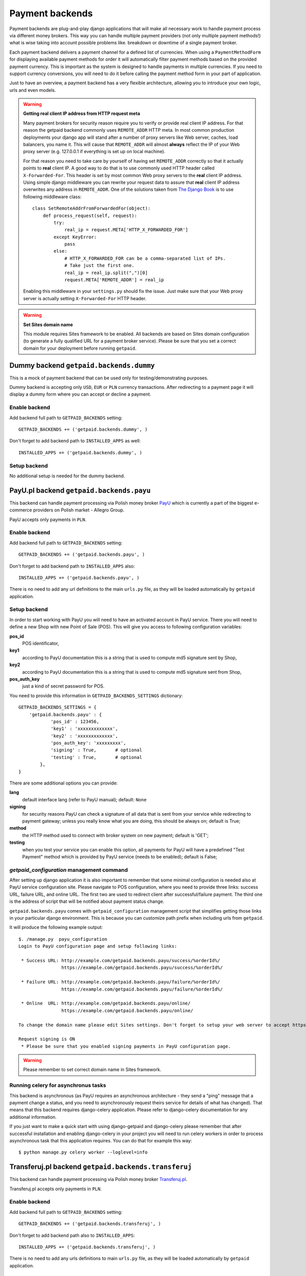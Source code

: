 Payment backends
================

Payment backends are plug-and-play django applications that will make all necessary work to handle payment process via different money brokers. This way you can handle multiple payment providers (not only multiple payment methods!) what is wise taking into account possible problems like. breakdown or downtime of a single payment broker.

Each payment backend delivers a payment channel for a defined list of currencies. When using a ``PaymentMethodForm`` for displaying available payment methods for order it will automatically filter payment methods based on the provided payment currency. This is important as the system is designed to handle payments in multiple currencies. If you need to support currency conversions, you will need to do it before calling the payment method form in your part of application.

Just to have an overview, a payment backend has a very flexible architecture, allowing you to introduce your own logic, urls and even models.


.. warning::

    **Getting real client IP address from HTTP request meta**

    Many payment brokers for security reason require you to verify or provide real client IP address. For that reason the getpaid backend commonly uses ``REMOTE_ADDR`` HTTP meta. In most common production deployments your django app will stand after a number of proxy servers like Web server, caches, load balancers, you name it. This will cause that ``REMOTE_ADDR`` will almost **always** reflect the IP of your Web proxy server (e.g. 127.0.0.1 if everything is set up on local machine).

    For that reason you need to take care by yourself of having set ``REMOTE_ADDR`` correctly so that it actually points to **real** client IP. A good way to do that is to use commonly used HTTP header called ``X-Forwarded-For``. This header is set by most common Web proxy servers to the **real** client IP address. Using simple django middleware you can rewrite your request data to assure that **real** client IP address overwrites any address in ``REMOTE_ADDR``. One of the solutions taken from `The Django Book <http://www.djangobook.com/en/2.0/chapter17/>`_ is to use following middleware class::

        class SetRemoteAddrFromForwardedFor(object):
            def process_request(self, request):
                try:
                    real_ip = request.META['HTTP_X_FORWARDED_FOR']
                except KeyError:
                    pass
                else:
                    # HTTP_X_FORWARDED_FOR can be a comma-separated list of IPs.
                    # Take just the first one.
                    real_ip = real_ip.split(",")[0]
                    request.META['REMOTE_ADDR'] = real_ip


    Enabling this middleware in your ``settings.py`` should fix the issue. Just make sure that your Web proxy server is actually setting ``X-Forwarded-For`` HTTP header.



.. warning::

    **Set Sites domain name**

    This module requires Sites framework to be enabled. All backends are based on Sites domain configuration (to generate a fully qualified URL for a payment broker service). Please be sure that you set a correct domain for your deployment before running ``getpaid``.



Dummy backend ``getpaid.backends.dummy``
----------------------------------------
This is a mock of payment backend that can be used only for testing/demonstrating purposes.

Dummy backend is accepting only ``USD``, ``EUR`` or ``PLN`` currency transactions. After redirecting to a payment page it will display a dummy form where you can accept or decline a payment.

Enable backend
``````````````
Add backend full path to ``GETPAID_BACKENDS`` setting::

    GETPAID_BACKENDS += ('getpaid.backends.dummy', )


Don't forget to add backend path to ``INSTALLED_APPS`` as well::

    INSTALLED_APPS += ('getpaid.backends.dummy', )

Setup backend
`````````````
No additional setup is needed for the dummy backend.




PayU.pl backend ``getpaid.backends.payu``
-----------------------------------------
This backend can handle payment processing via Polish money broker `PayU <http://payu.pl>`_ which is currently a part of the biggest e-commerce providers on Polish market - Allegro Group.

PayU accepts only payments in ``PLN``.

Enable backend
``````````````
Add backend full path to ``GETPAID_BACKENDS`` setting::

    GETPAID_BACKENDS += ('getpaid.backends.payu', )


Don't forget to add backend path to ``INSTALLED_APPS`` also::

    INSTALLED_APPS += ('getpaid.backends.payu', )


There is no need to add any url definitions to the main ``urls.py`` file, as they will be loaded automatically by ``getpaid`` application.

Setup backend
`````````````
In order to start working with PayU you will need to have an activated account in PayU service. There you will need to define a new Shop with new Point of Sale (POS). This will give you access to following configuration variables:


**pos_id**
    POS identificator,

**key1**
    according to PayU documentation this is a string that is used to compute md5 signature sent by Shop,

**key2**
    according to PayU documentation this is a string that is used to compute md5 signature sent from Shop,

**pos_auth_key**
    just a kind of secret password for POS.


You need to provide this information in ``GETPAID_BACKENDS_SETTINGS`` dictionary::

    GETPAID_BACKENDS_SETTINGS = {
        'getpaid.backends.payu' : {
                'pos_id' : 123456,
                'key1' : 'xxxxxxxxxxxxx',
                'key2' : 'xxxxxxxxxxxxx',
                'pos_auth_key': 'xxxxxxxxx',
                'signing' : True,       # optional
                'testing' : True,       # optional
            },
    }

There are some additional options you can provide:

**lang**
    default interface lang (refer to PayU manual); default: ``None``

**signing**
    for security reasons PayU can check a signature of all data that is sent from your service while redirecting to payment gateway; unless you really know what you are doing, this should be always on; default is True;

**method**
    the HTTP method used to connect with broker system on new payment; default is 'GET';

**testing**
    when you test your service you can enable this option, all payments for PayU will have a predefined "Test Payment" method which is provided by PayU service (needs to be enabled); default is False;

`getpaid_configuration` management command
``````````````````````````````````````````
After setting up django application it is also important to remember that some minimal configuration is needed also at PayU service configuration site. Please navigate to POS configuration, where you need to provide three links: success URL, failure URL, and online URL. The first two are used to redirect client after successful/failure payment. The third one is the address of script that will be notified about payment status change.

``getpaid.backends.payu`` comes with ``getpaid_configuration`` management script that simplifies getting those links in your particular django environment. This is because you can customize path prefix when including urls from ``getpaid``.

It will produce the following example output::

    $. /manage.py  payu_configuration
    Login to PayU configuration page and setup following links:

     * Success URL: http://example.com/getpaid.backends.payu/success/%orderId%/
                    https://example.com/getpaid.backends.payu/success/%orderId%/

     * Failure URL: http://example.com/getpaid.backends.payu/failure/%orderId%/
                    https://example.com/getpaid.backends.payu/failure/%orderId%/

     * Online  URL: http://example.com/getpaid.backends.payu/online/
                    https://example.com/getpaid.backends.payu/online/

    To change the domain name please edit Sites settings. Don't forget to setup your web server to accept https connection in order to use secure links.

    Request signing is ON
     * Please be sure that you enabled signing payments in PayU configuration page.


.. warning::

    Please remember to set correct domain name in Sites framework.


Running celery for asynchronus tasks
````````````````````````````````````

This backend is asynchronous (as PayU requires an asynchronous architecture - they send a "ping" message that a payment change a status, and you need to asynchronously request theirs service for details of what has changed). That means that this backend requires django-celery application. Please refer to django-celery documentation for any additional information.

If you just want to make a quick start with using django-getpaid and django-celery please remember that after successful installation and enabling django-celery in your project you will need to run celery workers in order to process asynchronous task that this application requires. You can do that for example this way::

    $ python manage.py celery worker --loglevel=info





Transferuj.pl backend ``getpaid.backends.transferuj``
-----------------------------------------------------

This backend can handle payment processing via Polish money broker `Transferuj.pl <http://transferuj.pl>`_.

Transferuj.pl accepts only payments in ``PLN``.



Enable backend
``````````````
Add backend full path to ``GETPAID_BACKENDS`` setting::

    GETPAID_BACKENDS += ('getpaid.backends.transferuj', )


Don't forget to add backend path also to ``INSTALLED_APPS``::

    INSTALLED_APPS += ('getpaid.backends.transferuj', )


There is no need to add any urls definitions to main ``urls.py`` file, as they will be loaded automatically by ``getpaid`` application.

Setup backend
`````````````
In order to start working with Transferuj.pl you will need to have an activated account in Transferuj.pl service. The following setup information is needed to be provided in the ``GETPAID_BACKENDS_SETTINGS`` configuration dict:


**id**
    Transferuj.pl client identificator,

**key**
    random (max. 16 characters long) string, that will be used for request security signing,


You need to provide this information in ``GETPAID_BACKENDS_SETTINGS`` dictionary::

    GETPAID_BACKENDS_SETTINGS = {
        'getpaid.backends.transferuj' : {
                'id' : 123456,
                'key' : 'xxxxxxxxxxxxx',
                'signing' : True,       # optional
            },
    }

There are some additional options you can provide:

**signing**
    for security reasons Transferuj.pl can check a signature of some data that is sent from your service while redirecting to payment gateway; unless you really know what you are doing, this should be always on; default is True;

**method**
    the HTTP method how to connect with broker system on new payment; default is 'GET';

**allowed_ip**
    Transferuj.pl requires to check IP address when they send you a payment status change HTTP request. By default,
    this module comes with list of hardcoded IP of Transferuj.pl system (according to the documentation). If you
    really need to you can override this list of allowed IP, setting this variable.

    .. note::

        Setting an empty list ``[]`` completely disables checking of IP address which is **NOT recommended**.

**force_ssl_online**
    default: False; this option when turned to True, will force getpaid to return an HTTPS URL for Transferuj.pl to send
    you payment status change.

    .. warning::

        Remember to set Sites framework domain in database, as this module uses this address to build fully qualified
        URL.

**force_ssl_return**
    default: False; similarly to ``force_ssl_online`` but forces HTTPS for client returning links.

    .. warning::

        Remember to set Sites framework domain in database, as this module uses this address to build fully qualified
        URL.

**lang**
    default interface lang; default: ``None``

    .. warning::

        It seems that this feature is undocumented. Transferuj.pl accepts ``jezyk`` parameter and I have this
        information from support (not from docs).


`transferuj_configuration` management command
`````````````````````````````````````````````
After setting up django application it is also important to remember that some minimal configuration is needed also at Transferuj.pl service configuration site.

``getpaid.backends.transferuj`` comes with ``transferuj_configuration`` management script that simplifies getting those links in your particular django eviroment. This is because you can customize path prefix when including urls from ``getpaid``.

It will produce following example output::

    $. /manage.py  transferuj_configuration
    Please setup in Transferuj.pl user defined key (for security signing): xxxxxxxxxxxxx


.. warning::

    Please remember to set correct domain name in Sites framework.



Dotpay.eu backend ``getpaid.backends.dotpay``
---------------------------------------------

This backend can handle payment processing via Polish money broker `Dotpay.pl/Dotpay.eu <http://dotpay.eu>`_.

Dotpay.eu accepts payments in ``PLN``, ``EUR``, ``USD``, ``GBP``, ``JPY``, ``CZK``, ``SEK``.


Setup backend
`````````````
In order to start working with Dotpay you will need to have an activated account in Dotpay service.

Required keys:

**id**
    client ID


You need to provide this information in ``GETPAID_BACKENDS_SETTINGS`` dictionary::

    GETPAID_BACKENDS_SETTINGS = {
        'getpaid.backends.dotpay' : {
                'id' : 123456,

            },
    }

Optional keys:

**PIN**
    secret used for checking messeges md5; default ``""``

**force_ssl**
    forcing HTTPS on incoming connections from Dotpay; default ``False``

    .. warning::

        **Set Sites domain name**

        This module requires Sites framework to be enabled. All backends base on Sites domain configuration (to generate fully qualified URL for payment broker service). Please be sure that you set a correct domain for your deployment before running ``getpaid``.

**method**
    the HTTP method how to connect with broker system on new payment; default is 'GET';

**lang**
    default interface lang (refer to Dotpay manual); default: ``None``

**onlinetransfer**
    if broker should show only online payment methods (refer to Dotpay manual); default: ``False``

**p_email**
    custom merchant e-mail (refer to Dotpay manual); default: ``None``

**p_info**
    custom merchant name (refer to Dotpay manual); default: ``None``

**tax**
    1% charity (refer to Dotpay manual); default: ``False``

**gateway_url**
    You may want to change this to use dotpay testing account; default: ``https://ssl.dotpay.eu/``

        .. warning::
            Dotpay has strange policy regarding to gateway urls. It appears, that new accounts use ``https://ssl.dotpay.pl/``,
            but old accounts, that have 5-digit long id's, should still use old gateway ``https://ssl.dotpay.eu/``. For reasons
            of this behaviour You need to contact dotpay support.



Przelewy24 backend ``getpaid.backends.przelewy24``
--------------------------------------------------

This backend can handle payment processing via Polish money broker `Przelewy24.pl <http://www.przelewy24.pl/>`_.

Przelewy24 accepts payments in ``PLN``.

**Acknowledgements:** Przelewy24 backend was kindly funded by `Issue Stand <http://issuestand.com/>`_.


Setup backend
`````````````
In order to start working with Przelewy24 you will need to have an activated account in Przelewy24 service.

Required keys:

**id**
    client ID

**crc**
    CRC code for client ID

You need to provide this information in ``GETPAID_BACKENDS_SETTINGS`` dictionary::

    GETPAID_BACKENDS_SETTINGS = {
        'getpaid.backends.przelewy24' : {
                'id' : 123456,
                'crc': 'fc1c0644f644fcc',
            },
    }




Optional keys:

**sandbox**
    set ``True`` to use sandbox environment; default ``False``

**lang**
    default interface lang if not overridden by signal (``'pl', 'en', 'es', 'de', 'it'``); default: ``None``

**ssl_return**
    set this option to ``True`` if a client should return to your site after payment using HTTP SSL; default ``False``


Credit Card payments
````````````````````

To enable credit card payments you may want to provide some additional required information to getpaid via signal query::


    def user_data_query_listener(sender, order=None, user_data=None, **kwargs):
        """
        Here we fill some static user data, just for test
        """
        user_data['p24_klient'] = u'Jan Nowak'
        user_data['p24_adres'] = u'ul. Ulica 11'
        user_data['p24_kod'] = u'00-000'
        user_data['p24_miasto'] = u'Warszawa'
        user_data['p24_kraj'] = u'PL'

    signals.user_data_query.connect(user_data_query_listener)



Additional info
```````````````

Przelewy24 naively assumes that all payments will end up with successful client redirection to the source webpage. According to documentation this redirection is also a signal for checking payment status. However, as you can easily
imagine, client could close browser before redirection from payment site. Przelewy24 suggest that you could
deliver them via e-mail additional URL that will be requested in such case (after 15 min delay).

This is strongly recommended (as you may never receive some transactions confirmations), you can generate appropriate URL (to your django installation) using management command::

    $ python manage.py przelewy24_configuration
    Please contact with Przelewy24 (serwis@przelewy24.pl) and provide them with the following URL:

    http://mydomain.com/getpaid.backends.przelewy24/online/

    This is an additional URL for accepting payment status updates.

    To change domain name please edit Sites settings. Don't forget to setup your web server to accept https connection in order to use secure links.

    Sandbox mode is ON.



Moip backend ``getpaid.backends.moip``
--------------------------------------

This backend can handle payment processing via brazilian money broker `Moip.com.br <http://moip.com.br>`_.

Moip accepts payments exclusively in ``BRL``.


Setup backend
`````````````
In order to start working with Moip you will need to have an activated account with Moip.

Required keys:

**token**
    your seller's account token
    
**key**
    your secret key

Optional keys:

**testing**
    if set to true it will use sandox' URL. Default value is false

You need to provide this information in ``GETPAID_BACKENDS_SETTINGS`` dictionary::

    GETPAID_BACKENDS_SETTINGS = {
        'getpaid.backends.moip' : {
                'key': 'AB310XDOPQO13LXPAO',
                'token': "AB310XDOPQO13LXPAO",
                'testing': True,
            },
    }
    
    
Status changes
`````````````
Even though Moip has 9 different statuses, this only translates into 3 statuses in `django-getpaid`. Before the payment is made, the initial status is `in_progress`. Once it moves in Moip to the authorized, the getpaid state also changes on this backend to paid. If at any point Moip changes the transaction status to chargeback or refunded, the status on this backend will also enter the failed state. Beware that all others statuses in between are ignored. You will not be notified if a transaction moves from paid to available or if it enters dispute. This should however make no difference, as it only really matters if your transaction at Moip changes from in dispute to refunded or chargedback (and both are tracked).


Paymill backend ``getpaid.backends.paymill``
--------------------------------------------

This backend can handle payment processing via the "Stripe for Europe" `Paymill <http://paymill.com>`_.

Paymill accepts payments in ``EUR``, ``CZK``, ``DKK``, ``HUF``, ``ISK``, ``ILS``, ``LVL``, ``CHF``, ``NOK``, ``PLN``, ``SEK``, ``TRY`` and ``GBP``.


Setup backend
`````````````
In order to start working with Paymill you will need to have an activated account with Paymill.

Required keys:

**PAYMILL_PUBLIC_KEY**
    your public key
    
**PAYMILL_PRIVATE_KEY**
    your private key


You need to provide this information in ``GETPAID_BACKENDS_SETTINGS`` dictionary::

    GETPAID_BACKENDS_SETTINGS = {
        'getpaid.backends.paymill': {
            'PAYMILL_PUBLIC_KEY': '024436912481f223e137769e2886830b',
            'PAYMILL_PRIVATE_KEY': '1b9a36f6g6e2d52aab7858f5a5eb8k67',
        }
    }
    
    
A word about security
`````````````````````
Though we have to display the form for the credit card data on our website, it will never be sent to the server to comply with the `Payment Card Industry Data Security Standard <http://en.wikipedia.org/wiki/Payment_Card_Industry_Data_Security_Standard>`_. Instead, Paymill's JavaScript API is used to generate a token that is sent to the server to process the payment.

Integration into your website
`````````````````````````````
You can (and should) overwrite the ``getpaid_paymill_backend/paymill.html`` file, but be sure to both include the form as well as the ``getpaid_paymill_backend/paymill_form.html`` file that shows the actual form and handles the JavaScript.
